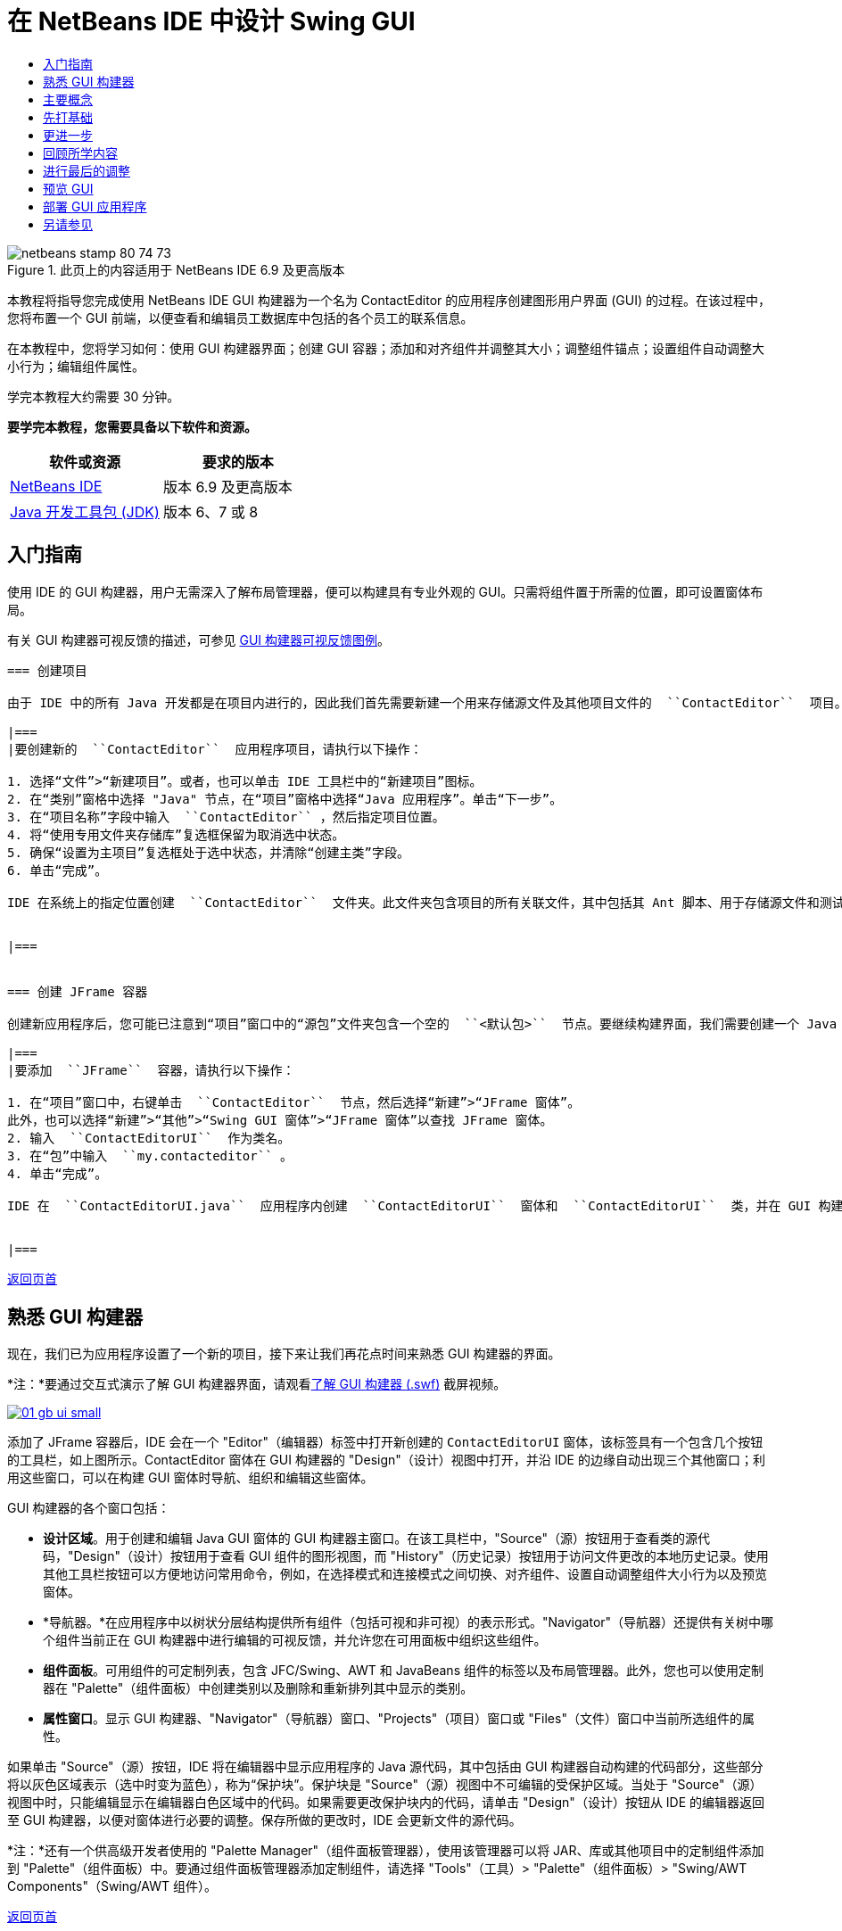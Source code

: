 // 
//     Licensed to the Apache Software Foundation (ASF) under one
//     or more contributor license agreements.  See the NOTICE file
//     distributed with this work for additional information
//     regarding copyright ownership.  The ASF licenses this file
//     to you under the Apache License, Version 2.0 (the
//     "License"); you may not use this file except in compliance
//     with the License.  You may obtain a copy of the License at
// 
//       http://www.apache.org/licenses/LICENSE-2.0
// 
//     Unless required by applicable law or agreed to in writing,
//     software distributed under the License is distributed on an
//     "AS IS" BASIS, WITHOUT WARRANTIES OR CONDITIONS OF ANY
//     KIND, either express or implied.  See the License for the
//     specific language governing permissions and limitations
//     under the License.
//

= 在 NetBeans IDE 中设计 Swing GUI
:jbake-type: tutorial
:jbake-tags: tutorials 
:jbake-status: published
:syntax: true
:toc: left
:toc-title:
:description: 在 NetBeans IDE 中设计 Swing GUI - Apache NetBeans
:keywords: Apache NetBeans, Tutorials, 在 NetBeans IDE 中设计 Swing GUI

image::images/netbeans-stamp-80-74-73.png[title="此页上的内容适用于 NetBeans IDE 6.9 及更高版本"]

本教程将指导您完成使用 NetBeans IDE GUI 构建器为一个名为 ContactEditor 的应用程序创建图形用户界面 (GUI) 的过程。在该过程中，您将布置一个 GUI 前端，以便查看和编辑员工数据库中包括的各个员工的联系信息。

在本教程中，您将学习如何：使用 GUI 构建器界面；创建 GUI 容器；添加和对齐组件并调整其大小；调整组件锚点；设置组件自动调整大小行为；编辑组件属性。

学完本教程大约需要 30 分钟。




*要学完本教程，您需要具备以下软件和资源。*

|===
|软件或资源 |要求的版本 

|link:http://netbeans.org/downloads/index.html[+NetBeans IDE+] |版本 6.9 及更高版本 

|link:http://www.oracle.com/technetwork/java/javase/downloads/index.html[+Java 开发工具包 (JDK)+] |版本 6、7 或 8 
|===


== 入门指南

使用 IDE 的 GUI 构建器，用户无需深入了解布局管理器，便可以构建具有专业外观的 GUI。只需将组件置于所需的位置，即可设置窗体布局。

有关 GUI 构建器可视反馈的描述，可参见 link:quickstart-gui-legend.html[+GUI 构建器可视反馈图例+]。

[quote]
----

=== 创建项目

由于 IDE 中的所有 Java 开发都是在项目内进行的，因此我们首先需要新建一个用来存储源文件及其他项目文件的  ``ContactEditor``  项目。IDE 项目是一组 Java 源文件，外加与其关联的元数据，其中包括特定于项目的属性文件、控制构建和运行设置的 Ant 构建脚本以及一个将 Ant 目标映射到 IDE 命令的  ``project.xml``  文件。尽管 Java 应用程序通常包括几个 IDE 项目，但是，在本教程中，我们将构建一个完全存储在单个项目中的简单应用程序。

|===
|要创建新的  ``ContactEditor``  应用程序项目，请执行以下操作：

1. 选择“文件”>“新建项目”。或者，也可以单击 IDE 工具栏中的“新建项目”图标。
2. 在“类别”窗格中选择 "Java" 节点，在“项目”窗格中选择“Java 应用程序”。单击“下一步”。
3. 在“项目名称”字段中输入  ``ContactEditor`` ，然后指定项目位置。
4. 将“使用专用文件夹存储库”复选框保留为取消选中状态。
5. 确保“设置为主项目”复选框处于选中状态，并清除“创建主类”字段。
6. 单击“完成”。

IDE 在系统上的指定位置创建  ``ContactEditor``  文件夹。此文件夹包含项目的所有关联文件，其中包括其 Ant 脚本、用于存储源文件和测试的文件夹以及用于存储特定于项目的元数据的文件夹。要查看项目结构，请使用 IDE 的“文件”窗口。

 
|===


=== 创建 JFrame 容器

创建新应用程序后，您可能已注意到“项目”窗口中的“源包”文件夹包含一个空的  ``<默认包>``  节点。要继续构建界面，我们需要创建一个 Java 容器，以便放置所需的其他 GUI 组件。在此步骤中，我们将使用  ``JFrame``  组件创建一个容器，并将该容器置于一个新包中。

|===
|要添加  ``JFrame``  容器，请执行以下操作：

1. 在“项目”窗口中，右键单击  ``ContactEditor``  节点，然后选择“新建”>“JFrame 窗体”。
此外，也可以选择“新建”>“其他”>“Swing GUI 窗体”>“JFrame 窗体”以查找 JFrame 窗体。
2. 输入  ``ContactEditorUI``  作为类名。
3. 在“包”中输入  ``my.contacteditor`` 。
4. 单击“完成”。

IDE 在  ``ContactEditorUI.java``  应用程序内创建  ``ContactEditorUI``  窗体和  ``ContactEditorUI``  类，并在 GUI 构建器中打开  ``ContactEditorUI``  窗体。请注意， ``my.contacteditor``  包取代了默认包。

 
|===

----

<<top,返回页首>>


== 熟悉 GUI 构建器

现在，我们已为应用程序设置了一个新的项目，接下来让我们再花点时间来熟悉 GUI 构建器的界面。

*注：*要通过交互式演示了解 GUI 构建器界面，请观看link:http://bits.netbeans.org/media/quickstart-gui-explore.swf[+了解 GUI 构建器 (.swf)+] 截屏视频。

image:::images/01_gb_ui-small.png[role="left", link="images/01_gb_ui.png"]

添加了 JFrame 容器后，IDE 会在一个 "Editor"（编辑器）标签中打开新创建的  ``ContactEditorUI``  窗体，该标签具有一个包含几个按钮的工具栏，如上图所示。ContactEditor 窗体在 GUI 构建器的 "Design"（设计）视图中打开，并沿 IDE 的边缘自动出现三个其他窗口；利用这些窗口，可以在构建 GUI 窗体时导航、组织和编辑这些窗体。

GUI 构建器的各个窗口包括：

* *设计区域*。用于创建和编辑 Java GUI 窗体的 GUI 构建器主窗口。在该工具栏中，"Source"（源）按钮用于查看类的源代码，"Design"（设计）按钮用于查看 GUI 组件的图形视图，而 "History"（历史记录）按钮用于访问文件更改的本地历史记录。使用其他工具栏按钮可以方便地访问常用命令，例如，在选择模式和连接模式之间切换、对齐组件、设置自动调整组件大小行为以及预览窗体。
* *导航器。*在应用程序中以树状分层结构提供所有组件（包括可视和非可视）的表示形式。"Navigator"（导航器）还提供有关树中哪个组件当前正在 GUI 构建器中进行编辑的可视反馈，并允许您在可用面板中组织这些组件。
* *组件面板*。可用组件的可定制列表，包含 JFC/Swing、AWT 和 JavaBeans 组件的标签以及布局管理器。此外，您也可以使用定制器在 "Palette"（组件面板）中创建类别以及删除和重新排列其中显示的类别。
* *属性窗口*。显示 GUI 构建器、"Navigator"（导航器）窗口、"Projects"（项目）窗口或 "Files"（文件）窗口中当前所选组件的属性。

如果单击 "Source"（源）按钮，IDE 将在编辑器中显示应用程序的 Java 源代码，其中包括由 GUI 构建器自动构建的代码部分，这些部分将以灰色区域表示（选中时变为蓝色），称为“保护块”。保护块是 "Source"（源）视图中不可编辑的受保护区域。当处于 "Source"（源）视图中时，只能编辑显示在编辑器白色区域中的代码。如果需要更改保护块内的代码，请单击 "Design"（设计）按钮从 IDE 的编辑器返回至 GUI 构建器，以便对窗体进行必要的调整。保存所做的更改时，IDE 会更新文件的源代码。

*注：*还有一个供高级开发者使用的 "Palette Manager"（组件面板管理器），使用该管理器可以将 JAR、库或其他项目中的定制组件添加到 "Palette"（组件面板）中。要通过组件面板管理器添加定制组件，请选择 "Tools"（工具）> "Palette"（组件面板）> "Swing/AWT Components"（Swing/AWT 组件）。

<<top,返回页首>>


== 主要概念

通过简化创建图形界面的工作流，IDE 的 GUI 构建器解决了创建 Java GUI 的核心问题，从而使开发者不必再使用复杂的 Swing 布局管理器。这一点是通过扩展目前的 NetBeans IDE GUI 构建器功能以支持直观的“自由设计”模式（具有易于理解和使用的简单布局规则）来实现的。设置窗体布局时，GUI 构建器将提供可视基准线，用于建议最佳组件间距和对齐方式。在后台，GUI 构建器会将您的设计理念转化为使用新的 GroupLayout 布局管理器和其他 Swing 结构实现的功能性 UI。由于它使用动态布局模型，因此使用 GUI 构建器构建的 GUI 在运行时将按预期方式工作，同时会在不改变组件之间的定义关系的情况下进行相应的调整以适应所做的任何更改。只要您调整窗体大小、转换语言环境或指定不同的外观，GUI 就会根据目标外观的插入和偏移量自动进行调整。

[quote]
----

=== 自由设计

在 IDE 的 GUI 构建器中，只需像使用绝对定位那样将组件放在所需的位置，便可以构建窗体。GUI 构建器将确定需要哪些布局属性，然后自动构建代码。您无需关注插入量、锚点以及填充之类的问题。


=== 自动组件定位（对齐放置）

将组件添加到窗体时，GUI 构建器将提供可视反馈，协助您根据操作系统的外观来定位组件。GUI 构建器针对组件应在窗体中放置的位置提供一些有帮助的内联提示和其他可视反馈，并自动使组件沿基准线对齐。它根据已放在窗体中的组件的位置提出这些建议，同时使填充仍保持灵活性，以便在运行时能够正确地呈现不同的目标外观。


=== 可视反馈

GUI 构建器还提供有关组件锚点和链接关系的可视反馈。通过这些指示符，可以快速识别各种定位关系和组件锁定行为，这些关系和行为将影响 GUI 在运行时的显示和行为方式。这加快了 GUI 的设计过程，使您能够快速创建具有专业外观和相应功能的可视界面。


----

<<top,返回页首>>


== 先打基础

现在，您已熟悉了 GUI 构建器的界面，接下来该着手开发 ContactEditor 应用程序的 UI 了。在此部分，我们将介绍如何使用 IDE 的组件面板将所需的各种 GUI 组件添加到窗体中。

有了 IDE 的“自由设计”模式，您将不必再费力地使用布局管理器来控制容器内组件的大小和位置。只需将所需的组件拖放至 GUI 窗体中，如下面提供的各图所示。

[quote]
----
*注：*有关以下部分的交互式演示，请观看link:http://bits.netbeans.org/media/quickstart-gui-add.swf[+添加单个和多个组件 (.swf)+] 截屏视频。


=== 添加组件：基础

尽管 IDE 的 GUI 构建器简化了创建 Java GUI 的过程，但是在开始布局之前大体设计出界面的外观通常还是会很有帮助的。许多界面设计者将此视为一种“最佳做法”技术，但对本教程来说，只需跳转至后面的<<previewing_form,预览 GUI>> 部分，浏览一下最终窗体应具有的外观即可。

由于我们已经将 JFrame 添加为窗体的顶层容器，因此下一步需要添加几个 JPanel，以便使用带标题的边框将 UI 的多个组件归到其中。请参见以下各图，并注意在完成此操作时 IDE 的“拖放”行为。

|===
|添加 JPanel：

1. 在 "Palette"（组件面板）窗口中，通过单击并松开鼠标按钮，从 "Swing Containers"（Swing 容器）类别中选择 "Panel"（面板）组件。
2. 将光标移到 GUI 构建器中窗体的左上角。当组件的位置靠近容器的左上边缘时，将出现指示首选边距的水平和垂直对齐基准线。在窗体中单击，将 JPanel 放在此位置上。

 ``JPanel``  组件出现在  ``ContactEditorUI``  窗体中，并以橙色突出显示，表示它已选中。在松开鼠标按钮后，将出现小指示符来显示组件的锚点关系，并在 "Navigator"（导航器）窗口中显示相应的 JPanel 节点，如下图所示。

 
|===

image:::images/02_add_panels_1-small.png[role="left", link="images/02_add_panels_1.png"]

接下来，需要调整 JPanel 的大小，为稍后在其中放置的组件留出空间，在此我们需要先花一些时间了解 GUI 构建器的另一个可视化功能。要执行此操作，我们需要取消选中刚添加的 JPanel。由于尚未添加标题边框，因此将看不到该面板。不过请注意，当将光标移动到 JPanel 上时，其边缘会变为浅灰色，这样便可以清楚地看见它的位置。只需单击该组件内的任意位置，便可以重新选中它，并且将会再次出现大小调整控柄和锚点指示符。

|===
|调整 JPanel 的大小：

1. 选中刚刚添加的 JPanel。小的方形大小调整控柄将会再次出现在组件周围。
2. 单击并按住 JPanel 右边缘上的大小调整控柄，然后拖动直到靠近窗体边缘处出现对齐基准虚线。
3. 松开大小调整控柄以调整组件大小。

按照建议的偏移将  ``JPanel``  组件延伸至容器的左边距和右边距，如下图所示。

 
|===

image:::images/02_add_panels_2-small.png[role="left", link="images/02_add_panels_2.png"]

至此，我们已添加了用于容纳 UI 名称信息的面板，接下来需要重复该过程来添加另一个面板，它位于第一个面板正下方，用于容纳电子邮件信息。请参见以下各图再次执行前面的两个任务，同时注意 GUI 构建器的建议位置。请注意，建议的两个 JPanel 之间的垂直间距要比边缘处的间距小得多。添加了第二个 JPanel 后，调整其大小，使它充满窗体的其余垂直空间。

|===
|image:::images/02_add_panels_3-small.png[role="left", link="images/02_add_panels_3.png"]

 |

image:::images/02_add_panels_4-small.png[role="left", link="images/02_add_panels_4.png"]

 

|image:::images/02_add_panels_5-small.png[role="left", link="images/02_add_panels_5.png"]

 
|===

由于我们需要在外观上区分出 GUI 上半部分和下半部分的功能，因此需要为每个 JPanel 添加边框和标题。我们将首先使用 "Properties"（属性）窗口完成此操作，然后将尝试使用弹出式菜单完成此操作。

|===
|将标题边框添加到 JPanel 中：

1. 选择 GUI 构建器中的顶部 JPanel。
2. 在 "Properties"（属性）窗口中，单击 "border" 属性旁边的省略号按钮 (...)。
3. 在出现的 JPanel 边框编辑器中，选择 "Available Borders"（可用边框）窗格中的 "TitledBorder"（带标题的边框）节点。
4. 在位于下方的 "Properties"（属性）窗格中，为 "Title"（标题）属性输入  ``Name`` 。
5. 单击 "Font"（字体）属性旁边的省略号 (...)，然后为 "Font Style"（字体样式）选择 "Bold"（粗体），为 "Size"（大小）输入 12。单击 "OK"（确定）退出对话框。
6. 选择底部 JPanel 并重复步骤 2 至 5，但此次需要右键单击 JPanel，然后使用弹出式菜单访问 "Properties"（属性）窗口。为 "Title"（标题）属性输入  ``E-mail`` 。

带标题的边框将添加到两个  ``JPanel``  组件中。

 
|===

image:::images/02_add_borders-small.png[role="left", link="images/02_add_borders.png"]


=== 将单个组件添加到窗体

现在，我们需要着手添加一些组件，它们实际上将提供联系人列表中的联系人信息。在此任务中，我们将添加四个显示联系人信息的 JTextField 以及描述它们的 JLabel。执行此任务时，请注意 GUI 构建器显示的水平和垂直基准线，它们用于根据操作系统外观所定义的间距来建议首选组件间距。这可确保在运行时自动呈现与目标操作系统的外观一致的 GUI。

|===
|将 JLabel 添加到窗体中：

1. 在 "Palette"（组件面板）窗口中，从 "Swing Controls"（Swing 控件）类别中选择 "Label"（标签）组件。
2. 将光标移到先前添加的  ``Name``  JPanel 上。当出现基准线指示 JLabel 位于 JPanel 的左上角（此时与上边缘和左边缘之间存在较小的边距）时，请单击鼠标以放置此标签。

JLabel 将添加到窗体中，并且 "Inspector"（检查器）窗口中将添加表示该组件的相应节点。

 
|===

在继续操作之前，我们需要编辑刚添加的 JLabel 的显示文本。尽管可以在任何时候编辑组件显示文本，但最简便的方法是在添加它们时进行编辑。

|===
|编辑 JLabel 的显示文本：

1. 双击 JLabel 以选中其显示文本。
2. 键入  ``First Name:`` ，然后按 Enter 键。

将显示 JLabel 的新名称，并且组件的宽度会随着编辑的内容进行相应地调整。

 
|===

接下来，我们将添加 JTextField，以便大致了解 GUI 构建器的基线对齐功能。

|===
|将 JTextField 添加到窗体中：

1. 在 "Palette"（组件面板）窗口中，从 "Swing Controls"（Swing 控件）类别中选择 "Text Field"（文本字段）组件。
2. 将光标移到紧靠刚添加的  ``First Name:``  JLabel 右侧的位置。当出现水平基准线指示 JTextField 的基线与 JLabel 的基线对齐，并且以垂直基准线给出两个组件之间的建议间距时，请单击鼠标以放置 JTextField。

JTextField 将与窗体中 JLabel 的基线对齐，如下图所示。请注意，JLabel 略微向下进行了移动，以便与较高的文本字段的基线对齐。同以前一样，"Navigator"（导航器）窗口中将添加表示该组件的节点。

 
|===

image::images/03_indy_add_1.png[]

在继续操作之前，我们需要在刚添加的两个组件的右侧紧接着再添加一个 JLabel 和一个 JTextField，如下图所示。这次输入  ``Last Name:``  作为 JLabel 的显示文本，并暂时将 JTextField 的占位符文本保留原样。

image::images/03_indy_add_2.png[]

|===
|调整 JTextField 的大小：

1. 选中刚添加到  ``Last Name:``  JLabel 右侧的 JTextField。
2. 将 JTextField 右边缘的大小调整控柄向封闭 JPanel 的右边缘拖动。
3. 当出现垂直对齐基准线以给出文本字段与 JPanel 右边缘之间的建议边距时，请松开鼠标按钮以调整 JTextField 的大小。

JTextField 的右边缘将与 JPanel 的边缘对齐，并留出建议的边缘边距，如下图所示。

 
|===

image::images/03_indy_add_3.png[]


=== 将多个组件添加到窗体

现在，我们将添加  ``Title:``  和  ``Nickname:``  JLabel，它们用于描述我们将在稍后添加的两个 JTextField。我们将在按住 Shift 键的同时拖放组件，以便将它们快速添加到窗体中。执行此任务时，同样请注意 GUI 构建器显示的用于建议首选组件间距的水平和垂直基准线。

|===
|将多个 JLabel 添加到窗体中：

1. 在 "Palette"（组件面板）窗口中，通过单击并松开鼠标按钮，从 "Swing Controls"（Swing 控件）类别中选择 "Label"（标签）组件。
2. 将光标移到先前在窗体中添加的  ``First Name:``  JLabel 的正下方。当出现基准线指示新 JLabel 的左边缘与上方 JLabel 的左边缘对齐，并且它们之间存在较小边距时，请按住 Shift 键单击鼠标以放置第一个 JLabel。
3. 继续按住 Shift 键的同时，在紧邻第一个 JLabel 的右侧放置另一个 JLabel。确保在放置第二个 JLabel 前松开 Shift 键。如果在放置最后一个 JLabel 前忘记松开 Shift 键，只需按 Esc 键即可。

JLabel 将添加到窗体中，从而创建第二行组件，如下图所示。"Navigator"（导航器）窗口中将添加表示每个组件的节点。

 
|===

image::images/04_multi-add_1.png[]

在继续操作之前，我们需要编辑 JLabel 的名称，以便能够看到将在以后设置的对齐效果。

|===
|编辑 JLabel 的显示文本：

1. 双击第一个 JLabel 以选中其显示文本。
2. 键入  ``Title:`` ，然后按 Enter 键。
3. 重复步骤 1 和 2，为第二个 JLabel 的名称属性输入  ``Nickname:`` 。

JLabel 的新名称将显示在窗体中，并且它们会随着编辑内容的加宽而发生位移，如下图所示。

 
|===

image::images/04_multi-add_2.png[]


=== 插入组件

*注：*有关以下部分的交互式演示，请观看link:http://bits.netbeans.org/media/quickstart-gui-insert.swf[+插入组件 (.swf)+] 截屏视频。

通常，需要在窗体中已放置的组件之间添加组件。只要在两个现有组件之间添加组件，GUI 构建器就会自动移动它们，以便为新组件留出空间。为了对此进行演示，我们将在先前添加的两个 JLabel 之间插入一个 JTextField，如下面的两幅图所示。

|===
|在两个 JLabel 之间插入 JTextField：

1. 在 "Palette"（组件面板）窗口中，从 "Swing Controls"（Swing 控件）类别中选择 "Text Field"（文本字段）组件。
2. 将光标移到位于第二行的  ``Title:``  和  ``Nickname:``  JLabel 上，使 JTextField 与两者都重叠，并与它们的基线对齐。如果在放置新文本字段时遇到困难，可以将其与  ``Nickname``  JLabel 的左基准线对齐，如下面的第一幅图所示。
3. 单击鼠标以将 JTextField 放置在  ``Title:``  和  ``Nickname:``  JLabel 之间。

JTextField 在两个 JLabel 之间对齐放置。最右侧的 JLabel 会向 JTextField 的右侧移动，以适应建议的水平偏移。

 
|===
|===

|image::images/05_insert_1.png[]

 |

image::images/05_insert_2.png[]

 
|===

我们仍需要将另外一个 JTextField 添加到窗体中，它将在窗体的右侧显示每个联系人的昵称。

|===
|添加 JTextField：

1. 在 "Palette"（组件面板）窗口中，从 Swing 类别中选择 "Text Field"（文本字段）组件。
2. 将光标移到  ``Nickname``  标签的右侧，然后单击鼠标以放置该文本字段。

JTextField 在其左侧的 JLabel 旁边对齐放置。

 
|===
|===

|调整 JTextField 的大小：

1. 将在先前任务中添加的  ``Nickname:``  标签的 JTextField 大小调整控柄向封闭 JPanel 的右侧拖动。
2. 当出现垂直对齐基准线以给出文本字段与 JPanel 边缘之间的建议边距时，请松开鼠标按钮以调整 JTextField 的大小。

JTextField 的右边缘将与 JPanel 的边缘对齐，并留出建议的边缘边距；同时，GUI 构建器会推断出合适的大小调整行为。

3. 按 Ctrl-S 组合键保存该文件。
 
|===

----

<<top,返回页首>>


== 更进一步

对齐是创建具有专业外观的 GUI 的一个最基本方面。在上一部分中，我们通过将 JLabel 和 JTextField 组件添加到 ContactEditorUI 窗体中，大致了解了 IDE 的对齐功能。接下来，我们将在使用应用程序所需的其他各种组件的过程中更深入地了解 GUI 构建器的对齐功能。

[quote]
----

=== 组件对齐

*注：*有关以下部分的交互式演示，请观看link:http://bits.netbeans.org/media/quickstart-gui-align.swf[+对齐和锚定组件 (.swf)+] 截屏视频。

每次将组件添加到窗体中时，GUI 构建器都会有效地将它们对齐，出现的对齐基准线可以证明这一点。但是，有时也需要在组件组之间指定不同的关系。先前我们添加了四个 ContactEditor GUI 所需的 JLabel，但并未将它们对齐。现在，我们将对齐两列 JLabel，以使它们的右边缘排列整齐。

|===
|对齐组件：

1. 按住  ``Ctrl``  键，然后单击以选择窗体左侧的  ``First Name:``  和  ``Title:``  JLabel。
2. 单击工具栏中的 "Align Right in Column"（列向右对齐）按钮 (image::images/align_r.png[])。或者，也可以右键单击其中任一组件，然后从弹出式菜单中选择 "Align"（对齐）> "Right"（列右侧）。
3. 对  ``Last Name:``  和  ``Nickname:``  JLabel 也重复此操作。

JLabel 的位置将会移动，以使它们的显示文本的右边缘对齐。同时，也会更新锚点关系，指示组件已分组。

 
|===

在结束先前添加的 JTextField 的操作之前，我们需要确保 JLabel 之间插入的两个 JTextField 设置为可正确调整大小。与拉伸到窗体右边缘的两个 JTextField 不同，所插入组件的大小可调性不是自动设置的。

|===
|设置调整组件大小行为：

1. 按住 Ctrl 键单击两个插入的 JTextField 组件，以便在 GUI 构建器中将它们选中。
2. 在同时选中这两个 JTextField 的情况下，右键单击其中的任何一个，然后从弹出式菜单中选择 "Auto Resizing"（自动调整大小）> "Horizontal"（水平）。

JTextField 将被设置为在运行时水平调整大小。同时，也会更新对齐基准线和锚点指示符，以提供组件关系的可视反馈。

 
|===
|===

|将组件设置为相同大小：

1. 按住 Ctrl 键单击窗体中的所有四个 JTextField 以将它们选中。
2. 在选中了这些 JTextField 的情况下，右键单击其中任何一个，然后从弹出式菜单中选择 "Set Same Size"（设置相同大小）> "Same Width"（相同宽度）。

这些 JTextField 均会设置为相同的宽度，并且每个 JTextField 的上边缘都将添加指示符，以提供组件关系的可视反馈。

 
|===

现在，我们需要添加另一个描述 JComboBox 的 JLabel，用户可以使用该 JComboBox 来选择 ContactEditor 应用程序将显示的信息格式。

|===
|将 JLabel 与组件组对齐：

1. 在 "Palette"（组件面板）窗口中，从 Swing 类别中选择 "Label"（标签）组件。
2. 将光标移到 JPanel 左侧的  ``First Name``  和  ``Title``  JLabel 下方。当出现基准线指示新 JLabel 的右边缘与上方组件组（两个 JLabel）的右边缘对齐时，请单击鼠标以放置该组件。

该 JLabel 将与上方的 JLabel 列右侧对齐，如下图所示。GUI 构建器将更新指示组件间距和锚点关系的对齐状态线。

 
|===

image:::images/06_align_1-small.png[role="left", link="images/06_align_1.png"]

与在先前的示例中一样，双击该 JLabel 以选中其显示文本，然后输入  ``Display Format:``  作为显示名称。请注意，当该 JLabel 对齐放置时，其他组件将发生位移以适应较长的显示文本。


=== 基线对齐

每当添加或移动包含文本的组件（JLabel、JTextField 等）时，IDE 就会提供对齐建议，这些建议基于组件中文本的基线。例如，先前插入 JTextField 时，其基线会自动与相邻的 JLabel 对齐。

现在，我们将添加一个组合框，用户可以使用它来选择 ContactEditor 应用程序将显示的信息格式。在添加 JComboBox 时，我们会将其基线与 JLabel 文本的基线对齐。请再次注意为帮助定位而出现的基线对齐基准线。

|===
|对齐组件的基线：

1. 在 "Palette"（组件面板）窗口中，从 "Swing Controls"（Swing 控件）类别中选择 "Combo Box"（组合框）组件。
2. 将光标移到紧靠刚添加的 JLabel 右侧的位置。当出现水平基准线指示 JComboBox 的基线与 JLabel 中文本的基线对齐，并且以垂直基准线给出两个组件之间的建议间距时，请单击鼠标以放置该组合框。

该组件将与其左侧的 JLabel 中的文本的基线对齐，如下图所示。GUI 构建器将显示指示组件间距和锚点关系的状态线。

 
|===

image:::images/06_align_2-small.png[role="left", link="images/06_align_2.png"]

|===
|调整 JComboBox 的大小：

1. 选中 GUI 构建器中的 ComboBox。
2. 将 JComboBox 右边缘上的大小调整控柄向右侧拖动，直到出现对齐基准线以给出 JComboBox 和 JPanel 边缘之间的建议首选偏移。

如下图所示，JComboBox 的右边缘将与 JPanel 的边缘对齐，并留出建议的边缘边距；同时，组件的宽度会自动设置为随窗体调整大小。

image:::images/06_align_3-small.png[role="left", link="images/06_align_3.png"]

3. 按 Ctrl-S 组合键保存该文件。
 
|===

编辑组件模型不在本教程的涉及范围内，因此我们将暂时保留 JComboBox 的占位符项列表的原样。


----

<<top,返回页首>>


== 回顾所学内容

我们已经出色地完成了构建 ContactEditor GUI 的过程，现在我们需要花几分钟再添加几个界面所需的组件来重温学过的内容。

到目前为止，我们一直在介绍如何将组件添加到 ContactEditor GUI 中，并使用 IDE 的对齐基准线来帮助定位。但还有另一个重要方面，就是了解如何在组件放置过程中使用锚点。尽管我们尚未讨论它，但您已经利用了此功能，只是没有意识到。如前面所提到的，只要将组件添加到窗体中，IDE 就会通过基准线给出建议的目标外观首选位置。在放置新组件的同时，会将该组件锚定在最近的容器边缘或组件上，以确保在运行时保持组件关系。在此部分，我们将重点介绍如何以更简化的方式完成这些任务，同时指出 GUI 构建器在后台执行的工作。

[quote]
----

=== 添加、对齐和锚定

在 GUI 构建器中，可以通过简化典型工作流操作来快捷、轻松地设置窗体布局。只要将组件添加到窗体中，GUI 构建器就会自动将组件对齐放置到首选位置并设置所需的链接关系，以便您可以专注于设计窗体，而不必疲于应付复杂的实现细节。

|===
|添加并对齐 JLabel 以及编辑其显示文本：

1. 在 "Palette"（组件面板）窗口中，从 "Swing Controls"（Swing 控件）类别中选择 "Label"（标签）组件。
2. 将光标移到窗体底部 JPanel 的 E-mail 标题的正下方。当出现基准线指示该标签位于 JPanel 的左上角（此时与上边缘和左边缘之间存在较小的边距）时，请单击鼠标以放置 JLabel。
3. 双击 JLabel 以选中其显示文本。然后，键入  ``E-mail Address:``  并按 Enter 键。

JLabel 将对齐放置到窗体中的首选位置，并且锚定在封闭 JPanel 的上边缘和左边缘。同以前一样，"Navigator"（导航器）窗口中将添加表示该组件的相应节点。

 
|===
|===

|添加 JTextField：

1. 在 "Palette"（组件面板）窗口中，从 "Swing Controls"（Swing 控件）类别中选择 "Text Field"（文本字段）组件。
2. 将光标移到紧靠刚添加的  ``E-mail Address``  标签右侧的位置。当出现基准线指示 JTextField 的基线与 JLabel 中文本的基线对齐，并且以垂直基准线给出两个组件之间的建议边距时，请单击鼠标以放置该文本字段。

JTextField 在  ``E-mail Address:``  JLabel 的右侧对齐放置并链接到该 JLabel。"Inspector"（检查器）窗口中也将添加与其对应的节点。

3. 将 JTextField 的大小调整控柄向封闭 JPanel 的右侧拖动，直到出现对齐基准线以给出 JTextField 和 JPanel 边缘之间的建议偏移。

JTextField 的右边缘将与指示首选边距的对齐基准线对齐。

 
|===

现在，我们需要添加 JList，它将用于显示 ContactEditor 的整个联系人列表。

|===
|添加 JList 并调整其大小：

1. 在 "Palette"（组件面板）窗口中，从 "Swing Controls"（Swing 控件）类别中选择 "List"（列表）组件。
2. 将光标移到先前添加的  ``E-mail Address``  JLabel 的正下方。当出现基准线指示 JList 的左边缘和上边缘分别与 JPanel 的左边缘和上方的 JLabel 对齐（留出首选边距）时，请单击鼠标以放置 JList。
3. 将 JList 的右侧大小调整控柄向封闭 JPanel 的右侧拖动，直到出现对齐基准线以指示其宽度与上方 JTextField 的宽度相同。

JList 在对齐基准线指定的位置对齐放置，并且 "Inspector"（检查器）窗口中显示与其对应的节点。另请注意，窗体将会扩展以适应新添加的 JList。

 
|===

image:::images/06_align_4-small.png[role="left", link="images/06_align_4.png"]

由于 JList 用于显示较长的数据列表，因此通常需要添加 JScrollPane。只要添加了需要 JScrollPane 的组件，GUI 构建器就会自动为您添加 JScrollPane。因为 JScrollPane 是非可视组件，所以必须使用 "Inspector"（检查器）窗口才能查看或编辑 GUI 构建器创建的任何 JScrollPane。


=== 调整组件大小

*注：*有关以下部分的交互式演示，请观看link:http://bits.netbeans.org/media/quickstart-gui-resize.swf[+缩进组件并调整其大小 (.swf)+] 截屏视频。

通常，将几个相关组件（如模态对话框中的按钮）设置为相同大小对保持外观一致性很有好处。为演示此操作，我们将在 ContactEditor 窗体中添加四个 JButton，这些按钮用于添加、编辑和删除联系人列表中的各个条目，如以下各图所示。之后，我们将四个按钮设置为相同大小，以便能够容易地识别出它们在提供相关的功能。

|===
|添加并对齐多个按钮以及编辑其显示文本：

1. 在 "Palette"（组件面板）窗口中，从 "Swing Controls"（Swing 控件）类别中选择 "Button"（按钮）组件。
2. 将 JButton 移到底部 JPanel 中  ``E-mail Address``  JTextField 的右边缘。当出现基准线指示 JButton 的基线和右边缘与 JTextField 的基线和右边缘对齐时，请按住 Shift 键单击鼠标，从而沿 JFrame 的右边缘放置第一个按钮。在松开鼠标按钮时，JTextField 的宽度会缩减以容纳 JButton。
|===

|image:::images/buttons_1-small.png[role="left", link="images/buttons_1.png"]

 |

image:::images/buttons_2-small.png[role="left", link="images/buttons_2.png"]

 
|===
3. 将光标移到底部 JPanel 中 JList 的右上角。当出现基准线指示 JButton 的上边缘和右边缘与 JList 的上边缘和右边缘对齐时，请按住 Shift 键单击鼠标，从而沿 JFrame 的右边缘放置第二个按钮。

image:::images/buttons_3-small.png[role="left", link="images/buttons_3.png"]

4. 在已添加的两个 JButton 的下方再添加两个 JButton，以创建一个列。请确保按照建议的间距放置 JButton 并保持间距的一致性。如果在放置最后一个 JButton 前忘记松开 Shift 键，只需按 Esc 键即可。

image:::images/buttons_4-small.png[role="left", link="images/buttons_4.png"]

5. 设置每个 JButton 的显示文本。（可以通过右键单击按钮并选择 "Edit Text"（编辑文本）来编辑按钮的文本。或者，也可以单击按钮，稍等片刻，然后再次单击按钮。）为最上面的按钮输入 `Add`，为第二个按钮输入 `Edit`，为第三个按钮输入 `Remove`，为第四个按钮输入 `As Default`。

JButton 组件在对齐基准线指定的位置对齐放置。按钮的宽度将会更改以适应新名称。

image:::images/buttons_5-small.png[role="left", link="images/buttons_5.png"]

 
|===

现在，已将按钮放置在所需的位置，接下来，我们要将四个按钮设置为相同的大小以保持外观一致性，同时表明它们在功能上是彼此相关的。

|===
|将组件设置为相同大小：

1. 通过按住 Ctrl 键进行选择，选中所有四个 JButton。
2. 右键单击其中一个 JButton，然后从弹出式菜单中选择 "Same Size"（相同大小）> "Same Width"（相同宽度）。

JButton 的大小将被设置为与名称最长的按钮的大小相同。

image:::images/buttons_6-small.png[role="left", link="images/buttons_6.png"]

 
|===


=== 缩进

通常，需要将多个组件归到另一个组件下，以表明它们属于一个相关功能组。一个典型的例子是，在同一标签下放置几个相关的复选框。利用 GUI 构建器中提供的专用基准线（针对操作系统外观给出首选偏移建议），可以轻松完成缩进。

在此部分，我们将在一个 JLabel 下添加几个 JRadioButton，用户可以使用这些 JRadioButton 定制应用程序显示数据的方式。请参见以下各图来执行此任务，或者单击此操作过程之后的“查看演示”链接来查看交互式演示。

|===
|缩进 JLabel 下的 JRadioButton：

1. 将一个名为  ``Mail Format``  的 JLabel 添加到窗体中 JList 的下方。确保该标签与上方的 JList 左侧对齐。
2. 在 "Palette"（组件面板）窗口中，从 "Swing" 类别中选择 "Radio"（单选按钮）组件。
3. 将光标移到刚添加的 JLabel 下方。当出现基准线指示 JRadioButton 的左边缘与 JLabel 的左边缘对齐时，请将 JRadioButton 稍微向右移动，直到出现次级缩进基准线。按住 Shift 键单击鼠标以放置第一个单选按钮。

image:::images/07_indent_1-small.png[role="left", link="images/07_indent_1.png"]

4. 将光标移到第一个 JRadioButton 的右侧。按住 Shift 键单击鼠标以放置第二个和第三个 JRadioButton，同时注意保持建议的组件间距。请确保在放置最后一个 JRadioButton 前松开 Shift 键。
5. 设置每个 JRadioButton 的显示文本。（可以通过右键单击按钮并选择 "Edit Text"（编辑文本）来编辑按钮的文本。或者，也可以单击按钮，稍等片刻，然后再次单击按钮。）为左侧的单选按钮输入 `HTML`，为第二个单选按钮输入 `Plain Text`，为第三个单选按钮输入 `Custom`。

三个 JRadioButton 将添加到窗体中，并且缩进在  ``Mail Format``  JLabel 的下方。

image:::images/07_indent_3-small.png[role="left", link="images/07_indent_3.png"]

 
|===

现在，我们需要将三个 JRadioButton 添加到一个 ButtonGroup 中来实现所需的开启/关闭行为，即一次只能选中一个单选按钮。这又将确保 ContactEditor 应用程序的联系人信息能够以我们选择的邮件格式显示。

|===
|将 JRadioButton 添加到 ButtonGroup 中：

1. 在 "Palette"（组件面板）窗口中，从 "Swing Controls"（Swing 控件）类别中选择 "Button Group"（按钮组）组件。
2. 单击 GUI 构建器设计区域中的任何位置，以将 ButtonGroup 组件添加到窗体中。请注意，ButtonGroup 本身不会显示在窗体中，而是显示在 "Navigator"（导航器）的 "Other Components"（其他组件）区域中。
3. 选择窗体中的所有三个 JRadioButton。
4. 在 "Properties"（属性）窗口中，从 "buttonGroup" 属性组合框中选择 "buttonGroup1"。

三个 JRadioButton 将添加到此按钮组中。

image:::images/07_group-small.png[role="left", link="images/07_group.png"]

5. 按 Ctrl-S 组合键保存该文件。
 
|===

----

<<top,返回页首>>


== 进行最后的调整

我们已大致成功地生成了 ContactEditor 应用程序的 GUI，但还有几项工作尚待完成。在此部分，我们将介绍 GUI 构建器简化的其他几项典型布局任务。

[quote]
----

=== 最后加工

现在，我们需要添加一些按钮，使用户可以确认他们输入的单个联系人的信息，并将该信息添加到联系人列表中，或者取消添加，从而使数据库保持不变。在此步骤中，需要添加两个按钮并编辑这些按钮，以便它们在窗体中显示相同的大小，即使它们的显示文本具有不同的长度。

|===
|添加按钮并编辑其显示文本：

1. 如果底部 JPanel 延伸到了 JFrame 窗体的下边缘处，请向下拖动 JFrame 的下边缘。这可以在 JFrame 的边缘和 JPanel 的边缘之间为 OK 和 Cancel 按钮留出空间。
2. 在 "Palette"（组件面板）窗口中，从 "Swing Controls"（Swing 控件）类别中选择 "Button"（按钮）组件。
3. 将光标移到窗体中的 E-mail JPanel 下方。当出现基准线指示 JButton 的右边缘与 JFrame 右下角对齐时，请单击鼠标以放置该按钮。

image:::images/08_cancel-small.png[role="left", link="images/08_cancel.png"]

4. 将另一个 JButton 添加到第一个 JButton 的左侧，同时确保按照与 JFrame 下边缘的建议间距放置它。
5. 设置每个 JButton 的显示文本。为左侧按钮输入  ``OK`` ，为右侧按钮输入  ``Cancel`` 。请注意，按钮的宽度将会更改以适应新名称。
6. 将两个 JButton 设置为相同大小，方法是：选中它们，右键单击其中任何一个，然后从弹出式菜单中选择 "Same Size"（相同大小）> "Same Width"（相同宽度）。

image:::images/08_same_size-small.png[role="left", link="images/08_same_size.png"]

 ``JButton``  组件将出现在窗体中，且 "Navigator"（导航器）窗口中将显示与其对应的节点。 ``JButton``  组件的代码也将添加到窗体的源文件中，可以在编辑器的 "Source"（源）视图中查看该文件。每个 JButton 的大小将被设置为与名称最长的按钮的大小相同。

7. 按 Ctrl-S 组合键保存该文件。
 
|===

需要做的最后一项工作是删除各个组件中的占位符文本。请注意，在设置了大致的窗体布局后删除占位符文本对避免出现组件对齐和锚点关系问题很有帮助，大多数开发者通常会在设置窗体布局的过程中删除此类文本。请在浏览窗体时选择并删除每个 JTextField 的占位符文本。我们将保留 JComboBox 和 JList 中的占位符项，供以后的教程使用。


----

<<top,返回页首>>


== 预览 GUI

现在，您已成功构建了 ContactEditor GUI，接下来可以尝试用该界面查看结果了。您可以在工作过程中预览窗体，方法是单击 GUI 构建器工具栏中的 "Preview Form"（预览窗体）按钮 (image::images/test_form.png[])。此时窗体在单独的窗口中打开，以便您在构建并运行窗体之前对其进行测试。

image:::images/08_preview_gui-small.png[role="left", link="images/08_preview_gui.png"]

<<top,返回页首>>


== 部署 GUI 应用程序

为使通过 GUI 构建器创建的界面能够在 IDE 外部使用，必须编译应用程序以使用 GroupLayout 布局管理器的类，并确保这些类在运行时可用。这些类包括在 Java SE 6 中，但不包括在 Java SE 5 中。如果开发的应用程序要运行在 Java SE 5 上，则应用程序需要使用 Swing 布局扩展库。

如果在 JDK 5 上运行 IDE，IDE 将自动生成应用程序代码以使用 Swing 布局扩展库。在部署应用程序时，需要将 Swing 布局扩展库包含在应用程序中。构建应用程序（“构建”>“构建主项目”）时，IDE 将自动在应用程序的  ``dist/lib``  文件夹中提供该库的 JAR 文件副本。IDE 还会将位于  ``dist``  文件夹中的每个 JAR 文件添加到应用程序 JAR 文件的  ``manifest.mf``  文件内的  ``Class-Path``  元素中。

如果在 JDK 6 上运行 IDE，IDE 可生成应用程序代码以使用 Java SE 6 中的 GroupLayout 类。这意味着您可以部署应用程序，使其在安装了 Java SE 6 的系统上运行，并且不需要将 Swing 布局扩展库打包到该应用程序中。

*注：*如果使用 JDK 6 创建应用程序，但需要在 Java SE 5 上运行此应用程序，则可以在 IDE 中生成代码以使用 Swing 布局扩展库，而不是 Java SE 6 中的类。在 GUI 编辑器中打开 ContactEditorUI 类。在“导航器”窗口中，右键单击“窗体 ContactEditorUI”节点，然后从弹出式菜单中选择“属性”。在“属性”对话框中，将“布局生成样式”属性的值更改为“Swing 布局扩展库”。
[quote]
----


=== 分发和运行独立的 GUI 应用程序

为 IDE 外部的分发准备 GUI 应用程序：

* 将项目的  ``dist``  文件夹压缩为一个 zip 档案文件。（ ``dist``  文件夹可能还包含  ``lib``  文件夹，您需要将此文件夹一并包括在其中。）

要运行应用程序，请右键单击项目名称，然后从上下文菜单中选择“运行”。在“运行项目”对话框中，选择主类名（如果是指刚创建的项目，则为  ``my.contacteditor.ContactEditorUI`` ），然后单击“确定”。此时应用程序将启动并正常运行。

通过命令行来运行独立的 GUI 应用程序：

1. 导航至项目的  ``dist``  文件夹。
2. 键入以下命令：
[quote]
----
 ``java -jar <jar_name>.jar`` 
----

----

*注：*如果遇到以下错误：

[quote]
----
 ``Exception in thread "main" java.lang.NoClassDefFoundError: org/jdesktop/layout/GroupLayout$Group`` 
----

请确保  ``manifest.mf``  文件引用的是当前安装的 Swing 布局扩展库版本。

<<top,返回页首>>

link:/about/contact_form.html?to=3&subject=Feedback:%20Designing%20a%20Swing%20GUI%20in%20NetBeans%20IDE[+发送有关此教程的反馈意见+]



== 另请参见

现在，您已经完成了设计 Swing GUI 的教程。有关向所创建的 GUI 中添加功能的信息，请参见：

* link:gui-functionality.html[+构建 GUI 应用程序简介+]
* link:gui-image-display.html[+在 GUI 应用程序中处理图像+]
* link:http://wiki.netbeans.org/wiki/view/NetBeansUserFAQ#section-NetBeansUserFAQ-GUIEditorMatisse[+GUI 构建器常见问题解答+]
* link:../../trails/matisse.html[+Java GUI 应用程序学习资源+]
* _使用 NetBeans IDE 开发应用程序_中的link:http://www.oracle.com/pls/topic/lookup?ctx=nb8000&id=NBDAG920[+实现 Java GUI+]

<<top,返回页首>>

